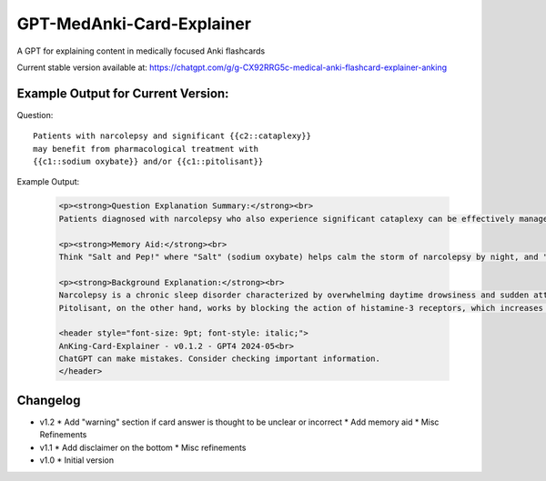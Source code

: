 GPT-MedAnki-Card-Explainer
==========================
A GPT for explaining content in medically focused Anki flashcards

Current stable version available at: https://chatgpt.com/g/g-CX92RRG5c-medical-anki-flashcard-explainer-anking


Example Output for Current Version:
-----------------------------------

Question::

    Patients with narcolepsy and significant {{c2::cataplexy}}
    may benefit from pharmacological treatment with
    {{c1::sodium oxybate}} and/or {{c1::pitolisant}}

Example Output:

    .. code-block:: html

        <p><strong>Question Explanation Summary:</strong><br>
        Patients diagnosed with narcolepsy who also experience significant cataplexy can be effectively managed with pharmacological agents like sodium oxybate and pitolisant. Sodium oxybate helps to consolidate nighttime sleep and reduce cataplexy episodes, while pitolisant, a histamine-3 receptor antagonist, promotes wakefulness and may also help control cataplexy.</p>

        <p><strong>Memory Aid:</strong><br>
        Think "Salt and Pep!" where "Salt" (sodium oxybate) helps calm the storm of narcolepsy by night, and "Pep" (pitolisant) perks up the day. This duo keeps both night terrors and day drowsiness at bay in narcolepsy with cataplexy.</p>

        <p><strong>Background Explanation:</strong><br>
        Narcolepsy is a chronic sleep disorder characterized by overwhelming daytime drowsiness and sudden attacks of sleep. When it occurs with cataplexy (sudden, brief losses of muscle tone triggered by strong emotions), it is known as type 1 narcolepsy. Sodium oxybate, also known as gamma-hydroxybutyrate (GHB), is particularly effective for both sleep disturbances and cataplexy. It acts on GABA-B and GHB receptors, enhancing slow-wave sleep, thus reducing daytime sleepiness and cataplexy frequency.<br>
        Pitolisant, on the other hand, works by blocking the action of histamine-3 receptors, which increases the release of histamine—a wake-promoting neurotransmitter. This not only alleviates excessive daytime sleepiness but has also shown benefits in reducing cataplexy. These medications are critical in the comprehensive management of narcolepsy with cataplexy, targeting both core symptoms of sleep disruption and daytime alertness.</p>

        <header style="font-size: 9pt; font-style: italic;">
        AnKing-Card-Explainer - v0.1.2 - GPT4 2024-05<br>
        ChatGPT can make mistakes. Consider checking important information.
        </header>

    .. raw:: html

        <p><strong>Question Explanation Summary:</strong><br>
        Patients diagnosed with narcolepsy who also experience significant cataplexy can be effectively managed with pharmacological agents like sodium oxybate and pitolisant. Sodium oxybate helps to consolidate nighttime sleep and reduce cataplexy episodes, while pitolisant, a histamine-3 receptor antagonist, promotes wakefulness and may also help control cataplexy.</p>

        <p><strong>Memory Aid:</strong><br>
        Think "Salt and Pep!" where "Salt" (sodium oxybate) helps calm the storm of narcolepsy by night, and "Pep" (pitolisant) perks up the day. This duo keeps both night terrors and day drowsiness at bay in narcolepsy with cataplexy.</p>

        <p><strong>Background Explanation:</strong><br>
        Narcolepsy is a chronic sleep disorder characterized by overwhelming daytime drowsiness and sudden attacks of sleep. When it occurs with cataplexy (sudden, brief losses of muscle tone triggered by strong emotions), it is known as type 1 narcolepsy. Sodium oxybate, also known as gamma-hydroxybutyrate (GHB), is particularly effective for both sleep disturbances and cataplexy. It acts on GABA-B and GHB receptors, enhancing slow-wave sleep, thus reducing daytime sleepiness and cataplexy frequency.<br>
        Pitolisant, on the other hand, works by blocking the action of histamine-3 receptors, which increases the release of histamine—a wake-promoting neurotransmitter. This not only alleviates excessive daytime sleepiness but has also shown benefits in reducing cataplexy. These medications are critical in the comprehensive management of narcolepsy with cataplexy, targeting both core symptoms of sleep disruption and daytime alertness.</p>

        <header style="font-size: 9pt; font-style: italic;">
        AnKing-Card-Explainer - v0.1.2 - GPT4 2024-05<br>
        ChatGPT can make mistakes. Consider checking important information.
        </header>


Changelog
---------
* v1.2
  * Add "warning" section if card answer is thought to be unclear or incorrect
  * Add memory aid
  * Misc Refinements

* v1.1
  * Add disclaimer on the bottom
  * Misc refinements

* v1.0
  * Initial version